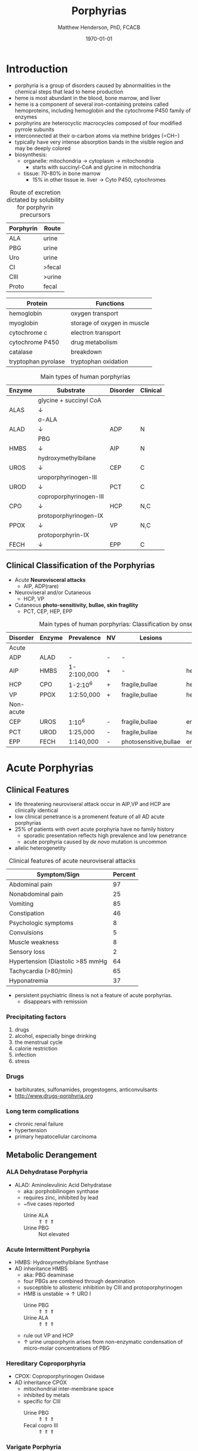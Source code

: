#+TITLE: Porphyrias
#+AUTHOR: Matthew Henderson, PhD, FCACB
#+DATE: \today

* Introduction
- porphyria is a group of disorders caused by abnormalities in the
   chemical steps that lead to heme production
- heme is most abundant in the blood, bone marrow, and liver
- heme is a component of several iron-containing proteins called
  hemoproteins, including hemoglobin and the cytochrome P450 family of
  enzymes
- porphyrins are heterocyclic macrocycles composed of four modified
   pyrrole subunits
- interconnected at their \alpha-carbon atoms via methine bridges
   (=CH−)
- typically have very intense absorption bands in the visible region
  and may be deeply colored
- biosynthesis:
  - organelle: mitochondria \to cytoplasm \to mitochondria
    - starts with succinyl-CoA and glycine in mitochondria
  - tissue: 70-80% in bone marrow
    - 15% in other tissue ie. liver \to Cyto P450, cytochromes

#+BEGIN_EXPORT LaTeX
      \definesubmol{P}{-[::-60]-[::60](=[::60]O)-[::-60]OH}
      \definesubmol{M}{CH_3}
      \definesubmol{V}{=[::-60]CH_2}
      \chemname{\chemfig[]{?[a]=[::+72]*5(-N?[b]=(-=[::-72]*5(-N?[c]
          (-[::-33,1.5,,,draw=none]{\color{red}Fe}?[b]?[c]?[d]?[e])-(=-[::-36]*5(=N?[d]-(=-[::-72]*5(-N?[e]-?[a]
          =(-!{M})-(-!{P})=))
          -(-!{P})=(-!{M})-))
          -(-!{V})=(-!{M})-))
          -(-!{V})=(-!{M})-)}}{Heme}
#+END_EXPORT

#+CAPTION[]:Heme Synthesis
#+NAME: fig:heme
#+ATTR_LaTeX: :width 0.9\textwidth
[[file:./porphyrins/figures/heme_synth.png]]

#+CAPTION[]:Heme Synthesis
#+NAME: fig:heme2
#+ATTR_LaTeX: :width 0.9\textwidth
[[file:./porphyrins/figures/Slide19.png]]

#+CAPTION: Route of excretion dictated by solubility for porphyrin precursors
#+LABEL: tbl:excrete
| Porphyrin | Route  |
|-----------+--------|
| ALA       | urine  |
| PBG       | urine  |
| Uro       | urine  |
| CI        | >fecal |
| CIII      | >urine |
| Proto     | fecal  |

#+CAPTION[]:Porphyrin Function
#+NAME: tab:function
| Protein             | Functions                   |
|---------------------+-----------------------------|
| hemoglobin          | oxygen transport            |
| myoglobin           | storage of oxygen in muscle |
| cytochrome c        | electron transport          |
| cytochrome P450     | drug metabolism             |
| catalase            | \ce{H2O2} breakdown         |
| tryptophan pyrolase | tryptophan oxidation        |

#+CAPTION: Main types of human porphyrias
#+LABEL: tbl:synthesis
| Enzyme | Substrate              | Disorder | Clinical |
|--------+------------------------+----------+----------|
|        | glycine + succinyl CoA |          |          |
| ALAS   | \downarrow             |          |          |
|        | \sigma-ALA             |          |          |
| ALAD   | \downarrow             | ADP      | N        |
|        | PBG                    |          |          |
| HMBS   | \downarrow             | AIP      | N        |
|        | hydroxymethylbilane    |          |          |
| UROS   | \downarrow             | CEP      | C        |
|        | uroporphyrinogen-III   |          |          |
| UROD   | \downarrow             | PCT      | C        |
|        | coproporphyrinogen-III |          |          |
| CPO    | \downarrow             | HCP      | N,C      |
|        | protoporphyrinogen-IX  |          |          |
| PPOX   | \downarrow             | VP       | N,C      |
|        | protoporphyrin-IX      |          |          |
| FECH   | \downarrow             | EPP      | C        |

** Clinical Classification of the Porphyrias
- Acute *Neurovisceral attacks*
  - AIP, ADP(rare)

- Neuroviseral and/or Cutaneous
  - HCP, VP

- Cutaneous *photo-sensitivity, bullae, skin fragility*
  - PCT, CEP, HEP, EPP

#+CAPTION: Main types of human porphyrias: Classification by onset
#+LABEL: tbl:onset
| Disorder  | Enzyme | Prevalence  | NV | Lesions               | Site           |
|-----------+--------+-------------+----+-----------------------+----------------|
| Acute     |        |             |    |                       |                |
|-----------+--------+-------------+----+-----------------------+----------------|
| ADP       | ALAD   | -           | -  | -                     |                |
| AIP       | HMBS   | 1-2:100,000 | +  | -                     | hepatic        |
| HCP       | CPO    | 1-2:10^6    | +  | fragile,bullae        | hepatic        |
| VP        | PPOX   | 1:2:50,000  | +  | fragile,bullae        | hepatic        |
|-----------+--------+-------------+----+-----------------------+----------------|
| Non-acute |        |             |    |                       |                |
|-----------+--------+-------------+----+-----------------------+----------------|
| CEP       | UROS   | 1:10^6      | -  | fragile,bullae        | erythropoietic |
| PCT       | UROD   | 1:25,000    | -  | fragile,bullae        | hepatic        |
| EPP       | FECH   | 1:140,000   | -  | photosensitive,bullae | erythropoietic |

* Acute Porphyrias 
** Clinical Features 
- life threatening neuroviseral attack occur in AIP,VP and HCP
  are clinically identical
- low clinical penetrance is a promenent feature of all AD acute porphyrias
- 25% of patients with overt acute porphyria have no family history
  - sporadic presentation reflects high prevalence and low penetrance
  - acute porphyria caused by /de novo/ mutation is uncommon
- allelic heterogenetity

#+CAPTION: Clinical features of acute neuroviseral attacks
#+LABEL: tbl:neuroviseral
| Symptom/Sign                     | Percent |
|----------------------------------+---------|
| Abdominal pain                   |      97 |
| Nonabdominal pain                |      25 |
| Vomiting                         |      85 |
| Constipation                     |      46 |
| Psychologic symptoms             |       8 |
| Convulsions                      |       5 |
| Muscle weakness                  |       8 |
| Sensory loss                     |       2 |
| Hypertension (Diastolic >85 mmHg |      64 |
| Tachycardia (>80/min)            |      65 |
| Hyponatremia                     |      37 |

- persistent psychiatric illness is not a feature of acute porphyrias.
  - disappears with remission
*** Precipitating factors
1) drugs
2) alcohol, especially binge drinking
3) the menstrual cycle
4) calorie restriction
5) infection
6) stress
*** Drugs
- barbiturates, sulfonamides, progestogens, anticonvulsants
- http://www.drugs-porphyria.org
*** Long term complications
- chronic renal failure
- hypertension
- primary hepatocellular carcinoma

** Metabolic Derangement
*** ALA Dehydratase Porphyria 
 - ALAD: Aminolevulinic Acid Dehydratase
   - aka: porphobilinogen synthase
   - requires zinc, inhibited by lead
   - ~five cases reported
     - Urine ALA :: \Uparrow \Uparrow \Uparrow
     - Urine PBG :: Not elevated

*** Acute Intermittent Porphyria
 - HMBS: Hydroxymethylbilane Synthase
 - AD inheritance HMBS
   - aka: PBG deaminase
   - four PBGs are combined through deamination
   - susceptible to allosteric inhibition by CIII and protoporphyrinogen
   - HMB is unstable \to \uparrow URO I
     - Urine PBG :: \Uparrow \Uparrow \Uparrow
     - Urine ALA :: \Uparrow \Uparrow \Uparrow
   - rule out VP and HCP
   - \uparrow urine uroporphyrin arises from non-enzymatic
     condensation of micro-molar concentrations of PBG

*** Hereditary Coproporphyria
 - CPOX: Coproporphyrinogen Oxidase
 - AD inheritance CPOX
   - mitochondrial inter-membrane space
   - inhibited by metals
   - specific for CIII
     - Urine PBG :: \Uparrow \Uparrow \Uparrow
     - Fecal copro III :: \Uparrow \Uparrow \Uparrow

*** Varigate Porphyria
 - PPOX: Protoporphyrinogen Oxidase
 - AD inheritance w reduced penetrance PPOX
   
   - inner mitochondrial membrane
     - Urine PBG :: \Uparrow \Uparrow \Uparrow
     - Fecal copro-III :: \uparrow \uparrow
     - Plasma fluorescence scan :: \Uparrow \Uparrow \Uparrow
   
** Diagnostic Tests
*** Acute Attack
 - during an acute attack *a normal PBG essentially excludes all acute
   neuro-visceral porphyrias*
   - except ADP
 - patients with cutaneous symptoms (VP,HCP) should also have excessive
   production of porphyrins
 - when suspicion of an acute porphyria remains high while crisis is
   resolving
   - analysis of fecal and plasma porphyrins and urinary ALA is
     advisable even if PBG is normal
 - elevated PBG and ALA doesn't mean symptoms are caused by AIP
 - genetic and/or enzyme studies are rarely helpful for diagnosis

*** Non-AIP Acute Porphyrias
 - VP and HCP may not have skin lesions \to fecal porphyrins
   - if normal, w \uparrow PBG, VP & HCP are excluded \to AIP
   - if total \uparrow fecal porphyrins \to fractionate by HPLC
     - HCP :: coproporphyrin-III \Uparrow \Uparrow \Uparrow
     - VP :: protoporphyrin-IX \Uparrow \Uparrow \Uparrow
   - can also be due to diet or GI bleed
   - follow-up with plasma porphyrin emission scan
** Treatment
- acute
  - IV glucose, hematin
- avoid triggers
  - adverse drugs
  - hypoglycemia
  - smoking, drinking
  - progesterone 

* Non-Acute Porphyrias 
** X-Linked Sideroblastic Anemia
- ALAS: 5-aminolevulinate synthase
 - mitochondrial
 - rate limiting step under normal conditions
 - microcytic, hypochromic red cells
 - abnormal accumulation of iron in red blood cells \to ring
   sideroblasts
** Porphyria Cutanea Tarda
*** Clincal Presentation
- both sexes
- most common porphyria
- onset during 5th and sixth decade
- lesions on sun-exposed skin: back of hands, forearm, face
- fragile skin
- subepidermal bullae, milia, hypertrichosis of the face, patchy pigmentation
- skin lesions with liver damage associated with:
  - alcohol abuse
  - estrogens
  - infection with heptotropic viruses, HCV
  - hemochromatosis, iron overload
*** Metabolic Derangement
- UROD: uroporphyrinogen decarboxylase
- last cytoplasmic enzyme, \downarrow polar
- \downarrow activity of UROD in liver \to \uparrow URO
- 50% \downarrow in UROD activity does not \to overt PCT
  - further inactivation in the liver is required
- 80% of patients have sporadic (type I)
  - enzyme defect is restricted to the liver
  - typically no family history
- \uparrow LFTs in 50%
- hepta, hexa and pentacarboxylate formed at the same active site
- \downarrow UROD \to increase in intermediates and uroporphyrins
*** Genetics
- acquired PCT (type I)
  - exposure to polyhalogenated aromatic hydrocarbons \to 
- famillial PCT (type II)
  - AD, UROD w reduced penetrance
  - mutation in one UROD gene \to 1/2 normal activity
*** Diagnostic Tests
- urine porphyrin quantitation
  - \Uparrow \Uparrow \Uparrow uro I & III
*** Treatment
- \downarrow exposure to light
- iron depletion
- chloroquine
** Congential Erythropoietic Porphyria
*** Clinical Presentation
- varying severity
  - hydrops fetalis
  - onset in infancy of severe skin lesions, transfusion dependent
    hemolytic anemia
  - mid-life onset of mild skin lesions resembling PCT
- most present in early infancy
  - blisters on skin after UV exposure
  - red-brown staining of diapers by urinary porphyrins
- ongoing destruction of ears, nose and eyelids, alopecia
- red brown teeth
- skin changes usually accompanied by hemolytic anemia and splenomegaly
*** Metabolic Derangement
- UROS: uroporphyrinogen III synthase
- \downarrow UROS \to \uparrow UI
  - HMB condensed \to Uro I or III
  - HMB \rightarrow Uro I: spontaneous
  - HMB \rightarrow Uro III: UROS
*** Genetics
- least common, most severe of the cutaneous porphyrias, < 1:million in UK
- AR, UROS
  - usually heteroallelic
- very rare XL GATA1 mutation
  - a transcription factor

*** Diagnostic tests
- urine porphyrin quantitation
    - \Uparrow \Uparrow \Uparrow  uro I
    - \Uparrow \Uparrow \Uparrow Urine Copro I
- fecal porphyrin quantitation
    - \Uparrow \Uparrow \Uparrow Copro I

*** Treatment
- \downarrow UV exposure
- curative treatment - allogenic bone marrow transplantation
- investigating gene therapy

** Erythropoietic Protoporphyria
*** Clinical Features
- life long acute photosensitivity due to \uparrow protoporphyrin-IX
  in the skin
- onset birth \to age 6, median = 1 year
- both sexes
- onset after 40 very rare
  - most cases associated with myelodysplasia, caused by aquired
    somatic mutation of FECH.
- absence of fragile skin, subepidermal bullae, and hypertrichosis
  distinguishes it from all other cutaneous porphyrias
- most severe complication is progressive hepatic failure
- cholelithiasis - gallstones promoted by \uparrow protoporphyri in bile
- mild microcytic anemia

*** Metabolic Derangement
- FECH: ferrochelatase
- threshold FECH activity = 35% \to \uparrow protoporphyrin
  - inserts ferrous iron into protoporphyrin to form heme
  - aka: heme synthase
  - in iron deficient states forms \to zinc protoporphyrin
- \uparrow protoporphyrin mainly in bone marrow

*** Genetics 
- AR, FECH 
- X-linked dominant protoporphyria (XLDPP)
  - 2% of EPP cases
  - due to gain of function *ALAS2* mutation

*** Diagnostic Tests
- \Uparrow \Uparrow \Uparrow RBC free protoporphyrin

*** Treatment
- avoid sunlight
- annual LFTs
- orthotopic liver transplantation
- bone marrow transplantation

* Secondary Causes
- more common cause of abnormal porphyrin metabolism than porphyria
** Lead and Other Heavy Metals
- lead exposure \uparrow urinary ALA and coproporphyrin III excretion
  and accumulation of ZN-protoporphyrin in erythrocytes
  - inhibition of ALAD, CPOX
  - Pb causes mito deficiency in Fe \to Zn replaces Fe as
    substrate for FECH
  - \uparrow ALA excretion secondary to inhibition of ALAD
    - caused by lead displacing zinc at catalytic site
    - ALAD2 isoform more susceptible than ALAD1
** Secondary Coproporphyrinuria: Hepatobiliary and other Disorders
- most common cause of abnormal porphyrin excretion
  - alcohol intake :: CIII
  - impaired biliary excretion of CI :: \to urine
    - cholestatic jaundice, hepatitis, and cirrhosis
    - reversal of normal ratio: CI dominates
    - drugs
    - severe infection
  - Dubin-Johnson :: \uparrow CI, \downarrow CII
  - Rotor :: \uparrow CI, normal CIII
  - Gilbert :: \uparrow CI, \uparrow CIII

** Increased Fecal Porphyrin Concentration
- protoporphyrin and other dicarboxylic porphyrins derived from
  bacterial metabolism
- additional protoporphyrin and other dicarboxylic porphyrins formed
  from heme containing proteins from diet or gastrointestinal
  hemorrhage
- even minor hemorrhage (ie FOBT negative) \uparrow dicarboxylic porphyrins
- confusion with EPP may occur when associated iron deficiency
  \uparrow erythrocyte total porphyrin, and skin lesions for other reasons
- Confusion with VP when coexisting liver disease causes
  coproporphyrinuria
- porphyria is excluded when no porphyrin fluorescence is detectable
  on fluorescence emission spectroscopy of plasma and fecal
  coproporphyrin excretion is normal
- consumption of brewers yeast caused profile indistinguishable from
  VP

** Increase Plasma Porphyrin Concentration: Renal and other Disorders
- plasma porphyrin concentration increased due to \downarrow renal or
  hepatobiliary excretion is impaired
- ESRF marked increase in concentration, poor clearance by dialysis
  - similar to PCT, but not as high
  - PCT uncommon complicaiton of ESRF
  - distinguish with fecal porphyrin analysis
** Hematologic Disorders
- iron deficiency anemia, Zn acts as alternate substrate for FECH
  - results in \uparrow erythrocyte ZPP
  - also sideroblastic megaloblastic, and hemolytic anemias
** Hereditary Tyrosinemia Type I
- \uparrow succinylacetone resembles ALA, inhibits ALAD
  - \uparrow ALA accumulates in urine


